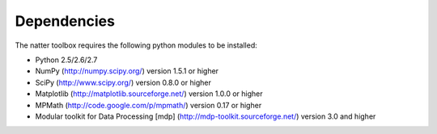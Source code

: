 Dependencies
============

The natter toolbox requires the following python modules to be installed:

* Python 2.5/2.6/2.7

* NumPy (http://numpy.scipy.org/) version 1.5.1 or higher

* SciPy (http://www.scipy.org/) version 0.8.0 or higher

* Matplotlib (http://matplotlib.sourceforge.net/) version 1.0.0 or higher

* MPMath (http://code.google.com/p/mpmath/) version 0.17 or higher

* Modular toolkit for Data Processing [mdp] (http://mdp-toolkit.sourceforge.net/) version 3.0 and higher



